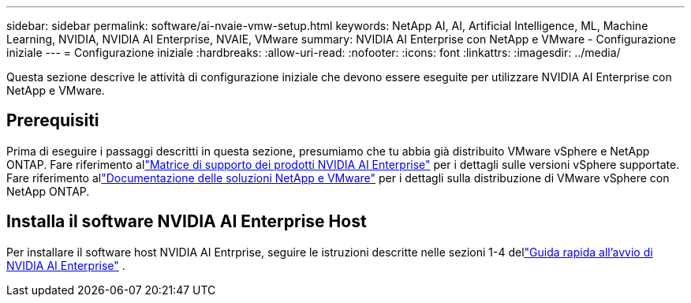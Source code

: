 ---
sidebar: sidebar 
permalink: software/ai-nvaie-vmw-setup.html 
keywords: NetApp AI, AI, Artificial Intelligence, ML, Machine Learning, NVIDIA, NVIDIA AI Enterprise, NVAIE, VMware 
summary: NVIDIA AI Enterprise con NetApp e VMware - Configurazione iniziale 
---
= Configurazione iniziale
:hardbreaks:
:allow-uri-read: 
:nofooter: 
:icons: font
:linkattrs: 
:imagesdir: ../media/


[role="lead"]
Questa sezione descrive le attività di configurazione iniziale che devono essere eseguite per utilizzare NVIDIA AI Enterprise con NetApp e VMware.



== Prerequisiti

Prima di eseguire i passaggi descritti in questa sezione, presumiamo che tu abbia già distribuito VMware vSphere e NetApp ONTAP.  Fare riferimento allink:https://docs.nvidia.com/ai-enterprise/latest/product-support-matrix/index.html["Matrice di supporto dei prodotti NVIDIA AI Enterprise"^] per i dettagli sulle versioni vSphere supportate.  Fare riferimento allink:https://docs.netapp.com/us-en/netapp-solutions/vmware/index.html["Documentazione delle soluzioni NetApp e VMware"^] per i dettagli sulla distribuzione di VMware vSphere con NetApp ONTAP.



== Installa il software NVIDIA AI Enterprise Host

Per installare il software host NVIDIA AI Entrprise, seguire le istruzioni descritte nelle sezioni 1-4 dellink:https://docs.nvidia.com/ai-enterprise/latest/quick-start-guide/index.html["Guida rapida all'avvio di NVIDIA AI Enterprise"] .
